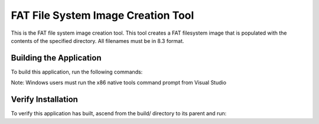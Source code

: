 ===================================
FAT File System Image Creation Tool
===================================

This is the FAT file system image creation tool. This tool creates a FAT filesystem image that is populated with the contents of the specified directory. All filenames must be in 8.3 format.


************************
Building the Application
************************

To build this application, run the following commands:

.. tab:: Linux and MacOS

    .. code-block:: console
    
        $ cmake -B build
        $ cd build
        $ make -j

Note: Windows users must run the x86 native tools command prompt from Visual Studio

.. tab:: Windows

    .. code-block:: x86 native tools command prompt
    
        > cmake -G "NMake Makefiles" -B build
        > cd build
        > nmake


*******************
Verify Installation
*******************

To verify this application has built, ascend from the build/ directory to its parent and run:

.. tab:: Linux and MacOS

    .. code-block:: console

        $ fatfs_mkimage.exe --help
        
.. tab:: Windows

    .. code-block:: x86 native tools command prompt
    
        > fatfs_mkimage --help